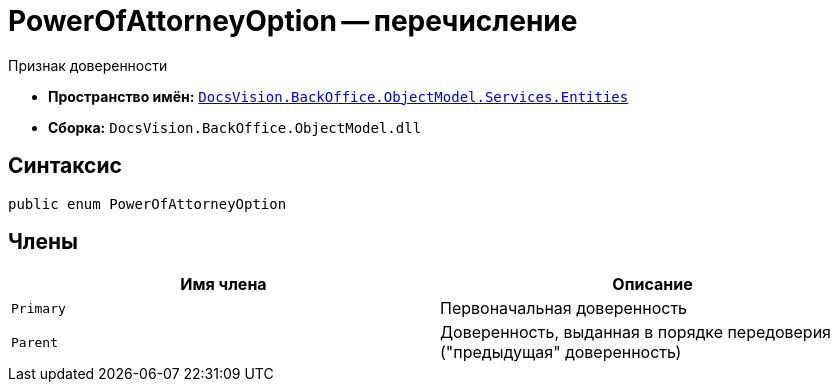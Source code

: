 = PowerOfAttorneyOption -- перечисление

Признак доверенности

* *Пространство имён:* `xref:Entities/Entities_NS.adoc[DocsVision.BackOffice.ObjectModel.Services.Entities]`
* *Сборка:* `DocsVision.BackOffice.ObjectModel.dll`

== Синтаксис

[source,csharp]
----
public enum PowerOfAttorneyOption
----

== Члены

[cols=",",options="header"]
|===
|Имя члена |Описание

|`Primary` |Первоначальная доверенность
|`Parent` |Доверенность, выданная в порядке передоверия ("предыдущая" доверенность)
|===
